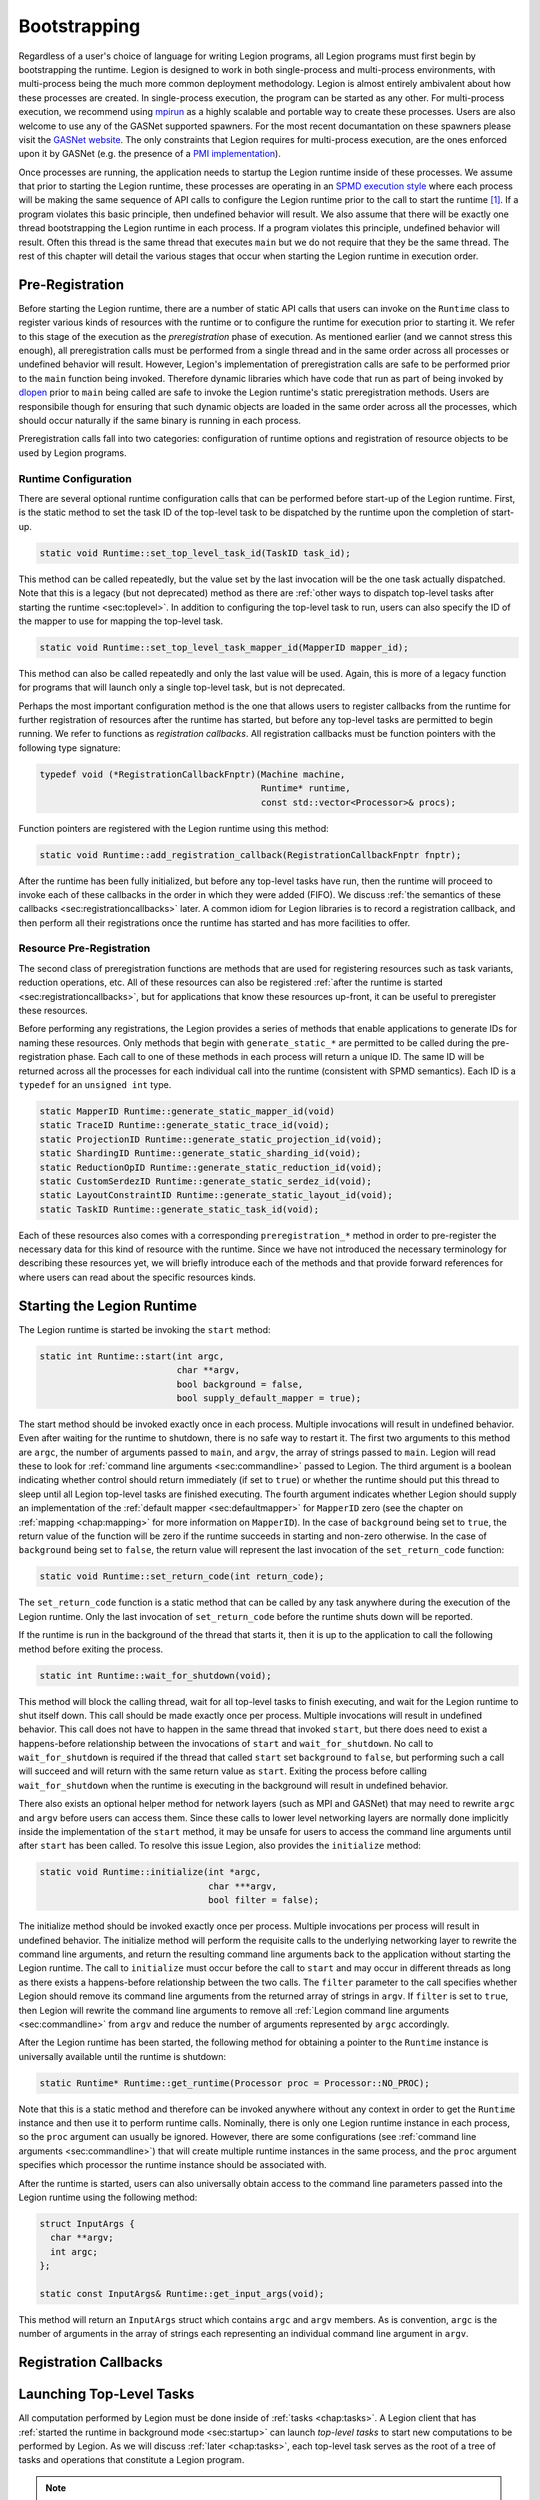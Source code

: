 
.. _chap:boot:

Bootstrapping
*************

Regardless of a user's choice of language for writing Legion
programs, all Legion programs must first begin by bootstrapping
the runtime. Legion is designed to work in both single-process and
multi-process environments, with multi-process being the much more
common deployment methodology. Legion is almost entirely ambivalent 
about how these processes are created. In single-process execution,
the program can be started as any other. For multi-process execution,
we recommend using `mpirun <https://www.open-mpi.org/doc/v4.0/man1/mpirun.1.php>`_
as a highly scalable and portable way to create these processes. Users
are also welcome to use any of the GASNet supported spawners. For
the most recent documantation on these spawners please visit the 
`GASNet website <https://gasnet.lbl.gov/>`_. The only constraints
that Legion requires for multi-process execution, are the ones
enforced upon it by GASNet (e.g. the presence of a 
`PMI implementation <https://wiki.mpich.org/mpich/index.php/PMI_v2_API>`_). 

Once processes are running, the application needs to startup the Legion runtime
inside of these processes. We assume that prior to starting the Legion
runtime, these processes are operating in an 
`SPMD execution style <https://en.wikipedia.org/wiki/SPMD>`_ where
each process will be making the same sequence of API calls to configure
the Legion runtime prior to the call to start the runtime [#f1]_. If a program
violates this basic principle, then undefined behavior will result. We
also assume that there will be exactly one thread bootstrapping the 
Legion runtime in each process. If a program violates this principle, undefined
behavior will result. Often this thread is the same thread that executes
``main`` but we do not require that they be the same thread.
The rest of this chapter will detail the various stages that occur
when starting the Legion runtime in execution order.

.. _sec:preregistration:

Pre-Registration
=====================

Before starting the Legion runtime, there are a number of static
API calls that users can invoke on the ``Runtime`` class to register
various kinds of resources with the runtime or to configure the
runtime for execution prior to starting it. We refer to this stage
of the execution as the *preregistration* phase of execution. As
mentioned earlier (and we cannot stress this enough), all preregistration
calls must be performed from a single thread and in the same order
across all processes or undefined behavior will result. However, 
Legion's implementation of preregistration calls are safe to be
performed prior to the ``main`` function being invoked. Therefore
dynamic libraries which have code that run as part of being invoked
by `dlopen <https://man7.org/linux/man-pages/man3/dlopen.3.html>`_
prior to ``main`` being called are safe to invoke the Legion 
runtime's static preregistration methods. Users are responsibile 
though for ensuring that such dynamic objects are loaded in the same 
order across all the processes, which should occur naturally if the 
same binary is running in each process. 

Preregistration calls fall into two categories: configuration of
runtime options and registration of resource objects to be used by
Legion programs. 

.. _subsec:preconfig:

Runtime Configuration
---------------------

There are several optional runtime configuration calls that can be 
performed before start-up of the Legion runtime. First, is the static 
method to set the task ID of the top-level task to be dispatched by the 
runtime upon the completion of start-up.

.. code-block:: c++

  static void Runtime::set_top_level_task_id(TaskID task_id);

This method can be called repeatedly, but the value set by the 
last invocation will be the one task actually dispatched. Note that this
is a legacy (but not deprecated) method as there are
:ref:`other ways to dispatch top-level tasks after starting the runtime <sec:toplevel>`.
In addition to configuring the top-level task to run, users can also 
specify the ID of the mapper to use for mapping the top-level task.

.. code-block:: c++

  static void Runtime::set_top_level_task_mapper_id(MapperID mapper_id);

This method can also be called repeatedly and only the last value will
be used. Again, this is more of a legacy function for programs that 
will launch only a single top-level task, but is not deprecated.

Perhaps the most important configuration method is the one that 
allows users to register callbacks from the runtime for further
registration of resources after the runtime has started, but before
any top-level tasks are permitted to begin running. We refer to 
functions as *registration callbacks*. All registration callbacks
must be function pointers with the following type signature:

.. code-block:: c++

  typedef void (*RegistrationCallbackFnptr)(Machine machine, 
                                            Runtime* runtime, 
                                            const std::vector<Processor>& procs);  

Function pointers are registered with the Legion runtime using this method:

.. code-block:: c++
  
  static void Runtime::add_registration_callback(RegistrationCallbackFnptr fnptr);

After the runtime has been fully initialized, but before any top-level
tasks have run, then the runtime will proceed to invoke each of these
callbacks in the order in which they were added (FIFO). We discuss 
:ref:`the semantics of these callbacks <sec:registrationcallbacks>` later.
A common idiom for Legion libraries is to record a registration callback, 
and then perform all their registrations once the runtime has started and
has more facilities to offer.

.. _subsec:preresource:

Resource Pre-Registration
-------------------------

The second class of preregistration functions are methods that are
used for registering resources such as task variants, reduction 
operations, etc. All of these resources can also be registered 
:ref:`after the runtime is started <sec:registrationcallbacks>`, 
but for applications that know these resources up-front, it can be 
useful to preregister these resources. 

Before performing any registrations, the Legion provides a series of 
methods that enable applications to generate IDs for naming these
resources. Only methods that begin with ``generate_static_*`` are 
permitted to be called during the pre-registration phase. Each call
to one of these methods in each process will return a unique ID. The
same ID will be returned across all the processes for each individual
call into the runtime (consistent with SPMD semantics). Each ID is a
``typedef`` for an ``unsigned int`` type.

.. code-block:: c++

  static MapperID Runtime::generate_static_mapper_id(void)
  static TraceID Runtime::generate_static_trace_id(void);
  static ProjectionID Runtime::generate_static_projection_id(void);
  static ShardingID Runtime::generate_static_sharding_id(void);
  static ReductionOpID Runtime::generate_static_reduction_id(void);
  static CustomSerdezID Runtime::generate_static_serdez_id(void);
  static LayoutConstraintID Runtime::generate_static_layout_id(void);
  static TaskID Runtime::generate_static_task_id(void);

Each of these resources also comes with a corresponding ``preregistration_*``
method in order to pre-register the necessary data for this kind of
resource with the runtime. Since we have not introduced the necessary
terminology for describing these resources yet, we will briefly 
introduce each of the methods and that provide forward references for
where users can read about the specific resources kinds.



.. _sec:startup:

Starting the Legion Runtime
===========================

The Legion runtime is started be invoking the ``start`` method:

.. code-block:: c++

  static int Runtime::start(int argc, 
                            char **argv, 
                            bool background = false, 
                            bool supply_default_mapper = true);

The start method should be invoked exactly once in each process. Multiple
invocations will result in undefined behavior. Even after waiting for the
runtime to shutdown, there is no safe way to restart it. The first two arguments
to this method are ``argc``, the number of arguments passed to ``main``, and
``argv``, the array of strings passed to ``main``. Legion will read these to look
for :ref:`command line arguments <sec:commandline>`  passed to Legion. The third
argument is a boolean indicating whether control should return immediately 
(if set to ``true``) or whether the runtime should put this thread to sleep until
all Legion top-level tasks are finished executing. The fourth argument indicates
whether Legion should supply an implementation of the :ref:`default mapper <sec:defaultmapper>`
for ``MapperID`` zero (see the chapter on :ref:`mapping <chap:mapping>` for more
information on ``MapperID``). In the case of ``background`` being set to ``true``, 
the return value of the function will be zero if the runtime succeeds in starting and non-zero 
otherwise. In the case of ``background`` being set to ``false``, the return value will
represent the last invocation of the ``set_return_code`` function:

.. code-block:: c++

  static void Runtime::set_return_code(int return_code);

The ``set_return_code`` function is a static method that can be called by any task
anywhere during the execution of the Legion runtime. Only the last invocation of
``set_return_code`` before the runtime shuts down will be reported.

If the runtime is run in the background of the thread that starts it, then it is up
to the application to call the following method before exiting the process.

.. code-block:: c++

  static int Runtime::wait_for_shutdown(void);

This method will block the calling thread, wait for all top-level tasks to finish
executing, and wait for the Legion runtime to shut itself down. This call should be
made exactly once per process. Multiple invocations will result in undefined behavior.
This call does not have to happen in the same thread that invoked ``start``, but there
does need to exist a happens-before relationship between the invocations of ``start``
and ``wait_for_shutdown``. No call to ``wait_for_shutdown`` is required if the
thread that called ``start`` set ``background`` to ``false``, but performing such a
call will succeed and will return with the same return value as ``start``. Exiting the
process before calling ``wait_for_shutdown`` when the runtime is executing in the background
will result in undefined behavior.

There also exists an optional helper method for network layers (such as MPI and GASNet) 
that may need to rewrite ``argc`` and ``argv`` before users can access them. Since these
calls to lower level networking layers are normally done implicitly inside the 
implementation of the ``start`` method, it may be unsafe for users to access
the command line arguments until after ``start`` has been called. To resolve this issue
Legion, also provides the ``initialize`` method:

.. code-block:: c++

  static void Runtime::initialize(int *argc, 
                                  char ***argv, 
                                  bool filter = false);

The initialize method should be invoked exactly once per process. Multiple invocations
per process will result in undefined behavior. The initialize method will perform the 
requisite calls to the underlying networking layer to rewrite the command line arguments, 
and return the resulting command line arguments back to the application without starting 
the Legion runtime. The call to ``initialize`` must occur before the call 
to ``start`` and may occur in different threads as long as there exists a happens-before
relationship between the two calls. The ``filter`` parameter to the call specifies whether
Legion should remove its command line arguments from the returned array of strings in ``argv``.
If ``filter`` is set to ``true``, then Legion will rewrite the command line arguments
to remove all :ref:`Legion command line arguments <sec:commandline>` from ``argv`` and
reduce the number of arguments represented by ``argc`` accordingly.

After the Legion runtime has been started, the following method for obtaining a pointer
to the ``Runtime`` instance is universally available until the runtime is shutdown:

.. code-block:: c++

  static Runtime* Runtime::get_runtime(Processor proc = Processor::NO_PROC);

Note that this is a static method and therefore can be invoked anywhere without any context 
in order to get the ``Runtime`` instance and then use it to perform runtime calls. Nominally, 
there is only one Legion runtime instance in each process, so the ``proc`` argument can 
usually be ignored. However, there are some configurations 
(see :ref:`command line arguments <sec:commandline>`) that will create multiple runtime 
instances in the same process, and the ``proc`` argument specifies which processor the 
runtime instance should be associated with. 

After the runtime is started, users can also universally obtain access to the command line
parameters passed into the Legion runtime using the following method:

.. code-block:: c++

  struct InputArgs {
    char **argv;
    int argc;
  };

  static const InputArgs& Runtime::get_input_args(void);

This method will return an ``InputArgs`` struct which contains ``argc`` and ``argv``
members. As is convention, ``argc`` is the number of arguments in the array of strings
each representing an individual command line argument in ``argv``.

.. _sec:registrationcallbacks:

Registration Callbacks
======================

.. _sec:toplevel:

Launching Top-Level Tasks
=========================

All computation performed by Legion must be done inside of :ref:`tasks <chap:tasks>`.
A Legion client that has :ref:`started the runtime in background mode <sec:startup>`
can launch *top-level tasks* to start new computations to be performed by Legion. 
As we will discuss :ref:`later <chap:tasks>`, each top-level task serves as the
root of a tree of tasks and operations that constitute a Legion program.

.. note::
  The Legion programming model ensures that each Legion program, consisting of a 
  tree of tasks rooted by a unique top-level task, is an isolated Legion program and 
  there are no sanctioned mechanisms by which they can cooperate, coordinate, or synchronize.
  The one exception is that the same mapper can be used to map tasks from different 
  top-level task trees and coordinate their resource utilization since they are 
  competing to run on the same hardware.

There are two mechanisms by which Legion clients can launch new top-level tasks.
First, they can use the following method to asynchronously dispatch new top-level
tasks.

.. code-block:: c++

  Future Runtime::launch_top_level_task(const TaskLauncher&);

This method will create new task top-level task as described by the ``TaskLauncher`` 
object, which has identical semantics to when it is used to 
:ref:`create subtasks <sec:subtasks>`. This method will return immediately and produce
a ``Future`` object, which we also we cover :ref:`later <sec:futures>`. Legion clients
can invoke this method an arbitrary number of times until ``wait_for_shutdown`` is
invoked. Invoking this method after ``wait_for_shutdown`` has been called will result
in undefined behavior.

In addition to creating explicit top-level tasks running inside of Legion, applications
can also choose to draft their existing threads into service as *implicit top-level tasks*.
An implicit top-level task is simply top-level task that is being executed by a thread 
not created or managed by the Legion runtime. This idiom is commonly used by applications
that are using Legion as a client accelerator runtime, where the main application is 
running along and occassionally wanting to offload computational work to Legion. Implicit
top-level tasks are started by invoking the following method.

.. code-block:: c++

  Context Runtime::begin_implicit_task(TaskID top_task_id,
                                       MapperID mapper_id,
                                       Processor::Kind proc_kind,
                                       const char *task_name = NULL,
                                       bool control_replicable = false,
                                       unsigned shard_per_address_space = 1,
                                       int shard_id = -1);

This method will draft the calling thread into service as a new top-level task to
execute the task associated with ``top_task_id`` and using ``mapper_id`` for handling
any :ref:`mapping decisions <chap:mapping>` associated with this task. The ``proc_kind``
argument specifies the kind of processor this thread should be regarded as, such as a
CPU or a GPU processor. Callers can provide an optional name for this task with the
``task_name`` parameter. In cases where this method is being invoked to start a new
:ref:`control-replicated <chap:ctrlrepl>` top-level task, the ``control_replicable``
parameter must be set to ``true``. If the implicit top-level task is being 
control-replicated, then it must also specify the number of expected invocations of
this method per process with the ``shard_per_address_space`` parameter, with the
understanding that each caller thread will be a unique :ref:`shard <sec:sharding>` 
in the execution of the control-replicated task. The ``shard_id`` parameter must be
a unique integer for each caller into ``begin_implicit_task`` for each new top-level
task being created (``shard_id`` does not need to be unique across different invocations
of ``begin_implicit_task``). Note that in the case of control-replicated implicit
top-level tasks, the runtime is performing an implicit parallel-rendezvous operation
and therefore it is incumbent upon the caller to ensure a happens-before relationship
across external (non-Legion) threads and processes when invoking ``begin_implicit_tasks`` 
for starting multiple different implicit top-level tasks. Only one implicit top-level
task can be bound to each external thread at a time. Invoking ``begin_implicit_task``
on an external thread that already has another top-level task bound to it will result
in undefined behavior.

The ``begin_implicit_task`` method returns a ``Context`` handle which
represents the enclosing :ref:`task context <sec:contexts>` and can be used to perform
runtime calls that can only occur inside of tasks. The context will remain live and
and the thread will continue to be bound to the implicit top-level task, until the 
application invokes the following method to indicate the completion of the top-level task.

.. code-block:: c++

  void Runtime::finish_implicit_task(Context ctx);

This method will unbind the executing thread from the implicit task represented
by ``ctx``. This method must be invoked on the same thread the called
``begin_implicit_task``. Invoking it on a different thread will result in 
undefined behavior. Similarly, it should be invoked exactly once for each 
implicit top-level task as multiple invocations will result in undefined behavior.
Undefined behavior will also result if this method is invoked on a ``ctx``
that was not created by a call to ``begin_implicit_task``. Note that this method
will not block to wait for the top-level task to finish. The ``Future`` object
returned by ``begin_implicit_task`` should be consulted to determine when the
task and all its child operations are actually complete (see the section on
:ref:`futures <sec:futures>` for more detail on how to use ``Future`` objects).
As soon as ``finish_implicit_task`` returns, the external thread becomes eligible 
for being bound to another implicit top-level task.

.. _sec:commandline:

Command Line Options
====================

.. rubric:: Footnotes

.. [#f1] Note that even though Legion assumes an SPMD execution style prior to start-up of the runtime, Legion is NOT an SPMD programming model; quite to the contrary! SPMD is employed only as an execution model in order to bootstrap the Legion runtime.
